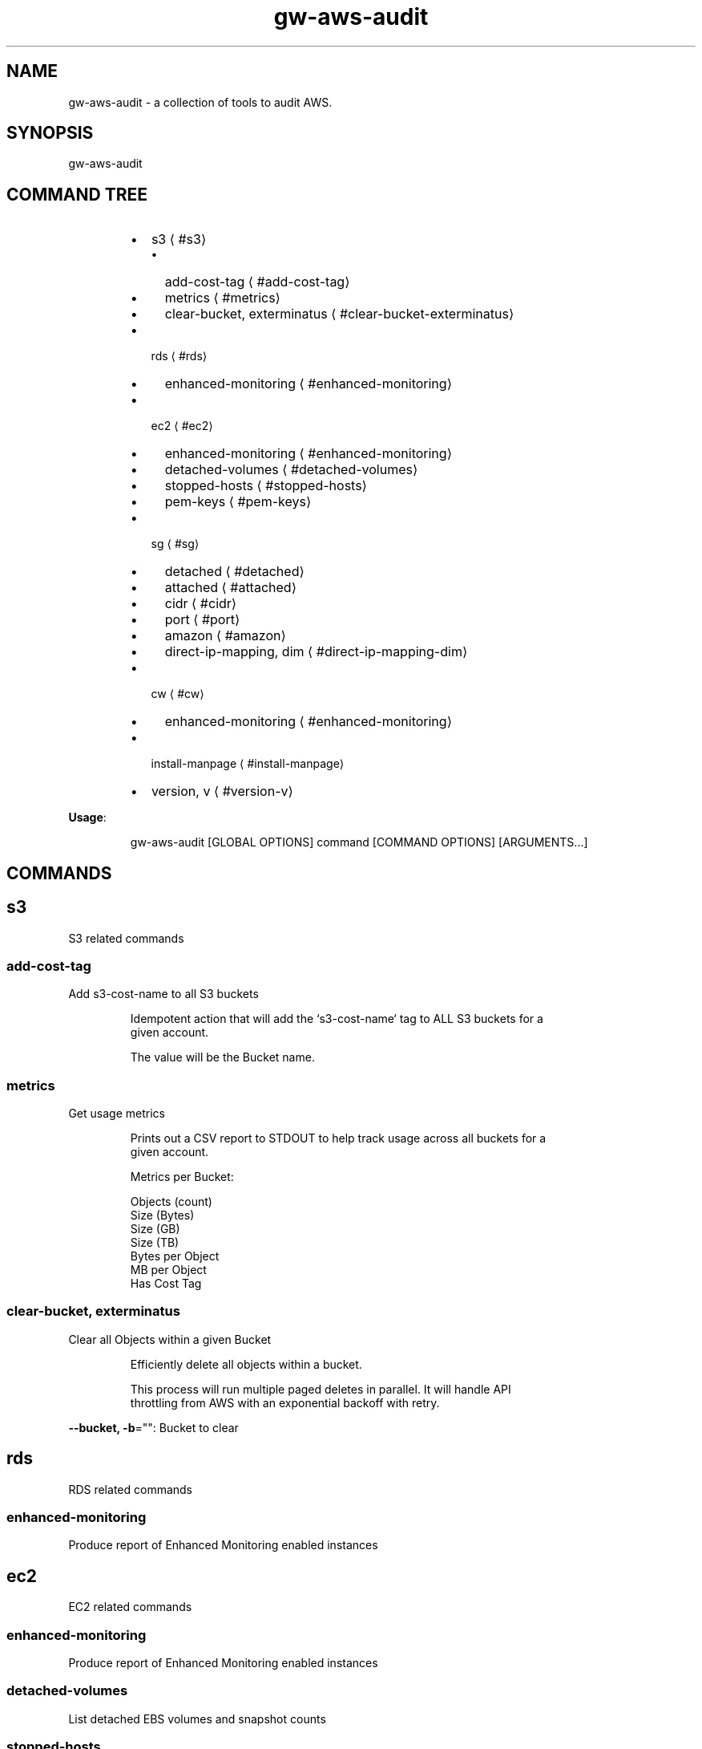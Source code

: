 .nh
.TH gw\-aws\-audit 8

.SH NAME
.PP
gw\-aws\-audit \- a collection of tools to audit AWS.


.SH SYNOPSIS
.PP
gw\-aws\-audit


.SH COMMAND TREE
.RS
.IP \(bu 2
s3
\[la]#s3\[ra]
.RS
.IP \(bu 2
add\-cost\-tag
\[la]#add-cost-tag\[ra]
.IP \(bu 2
metrics
\[la]#metrics\[ra]
.IP \(bu 2
clear\-bucket, exterminatus
\[la]#clear-bucket-exterminatus\[ra]

.RE

.IP \(bu 2
rds
\[la]#rds\[ra]
.RS
.IP \(bu 2
enhanced\-monitoring
\[la]#enhanced-monitoring\[ra]

.RE

.IP \(bu 2
ec2
\[la]#ec2\[ra]
.RS
.IP \(bu 2
enhanced\-monitoring
\[la]#enhanced-monitoring\[ra]
.IP \(bu 2
detached\-volumes
\[la]#detached-volumes\[ra]
.IP \(bu 2
stopped\-hosts
\[la]#stopped-hosts\[ra]
.IP \(bu 2
pem\-keys
\[la]#pem-keys\[ra]

.RE

.IP \(bu 2
sg
\[la]#sg\[ra]
.RS
.IP \(bu 2
detached
\[la]#detached\[ra]
.IP \(bu 2
attached
\[la]#attached\[ra]
.IP \(bu 2
cidr
\[la]#cidr\[ra]
.IP \(bu 2
port
\[la]#port\[ra]
.IP \(bu 2
amazon
\[la]#amazon\[ra]
.IP \(bu 2
direct\-ip\-mapping, dim
\[la]#direct-ip-mapping-dim\[ra]

.RE

.IP \(bu 2
cw
\[la]#cw\[ra]
.RS
.IP \(bu 2
enhanced\-monitoring
\[la]#enhanced-monitoring\[ra]

.RE

.IP \(bu 2
install\-manpage
\[la]#install-manpage\[ra]
.IP \(bu 2
version, v
\[la]#version-v\[ra]

.RE

.PP
\fBUsage\fP:

.PP
.RS

.nf
gw\-aws\-audit [GLOBAL OPTIONS] command [COMMAND OPTIONS] [ARGUMENTS...]

.fi
.RE


.SH COMMANDS
.SH s3
.PP
S3 related commands

.SS add\-cost\-tag
.PP
Add s3\-cost\-name to all S3 buckets

.PP
.RS

.nf
Idempotent action that will add the `s3\-cost\-name` tag to ALL S3 buckets for a
given account.

The value will be the Bucket name.

.fi
.RE

.SS metrics
.PP
Get usage metrics

.PP
.RS

.nf
Prints out a CSV report to STDOUT to help track usage across all buckets for a
given account.

Metrics per Bucket:

Objects (count)
Size (Bytes)
Size (GB)
Size (TB)
Bytes per Object
MB per Object
Has Cost Tag

.fi
.RE

.SS clear\-bucket, exterminatus
.PP
Clear all Objects within a given Bucket

.PP
.RS

.nf
Efficiently delete all objects within a bucket.

This process will run multiple paged deletes in parallel. It will handle API
throttling from AWS with an exponential backoff with retry. 

.fi
.RE

.PP
\fB\-\-bucket, \-b\fP="": Bucket to clear

.SH rds
.PP
RDS related commands

.SS enhanced\-monitoring
.PP
Produce report of Enhanced Monitoring enabled instances

.SH ec2
.PP
EC2 related commands

.SS enhanced\-monitoring
.PP
Produce report of Enhanced Monitoring enabled instances

.SS detached\-volumes
.PP
List detached EBS volumes and snapshot counts

.SS stopped\-hosts
.PP
List stopped EC2 hosts and associated EBS volumes

.SS pem\-keys
.PP
List instances and PEM key used at time of creation

.SH sg
.PP
Security Group related commands

.SS detached
.PP
generate a report of all Security Groups that are NOT attached to an instance

.PP
.RS

.nf
This command will scan the EC2 NetworkInterfaces to determine what
Security Groups are NOT attached/assigned in AWS.


.fi
.RE

.SS attached
.PP
generate a report of all Security Groups that are attached to an instance

.PP
.RS

.nf
This command will scan the EC2 NetworkInterfaces to determine what
Security Groups are attached/assigned in AWS.

.fi
.RE

.SS cidr
.PP
generate a report comparing SG rules with input CIDR blocks

.PP
.RS

.nf
$ gw\-aws\-audit sg cidr \-\-allowed 10.176.0.0/16,10.175.0.0/16 \-\-alert 174.0.0.0/8,1.2.3.4/32

This command will generate a report detecting the port to CIDR mapping rules 
for attached Security Groups. 

A list of Approved CIDRs is required. This is typically the CIDR block associated
with your VPC.

.fi
.RE

.PP
\fB\-\-alert, \-b\fP="": CIDR blocks that will cause an alert (csv) (default: 174.0.0.0/8)

.PP
\fB\-\-all\fP: Process ALL Security Groups, not just attached

.PP
\fB\-\-approved, \-a\fP="": CIDR blocks that are approved (csv)

.PP
\fB\-\-ignore\-ports, \-p\fP="": Ports that can be ignored (csv) (default: 80,443,3,4,3\-4)

.PP
\fB\-\-ignore\-protocols\fP="": Protocols to ignore. Can be tcp,udp,icmp (csv)

.PP
\fB\-\-warn, \-w\fP="": CIDR blocks that will cause a warning (csv) (default: 204.0.0.0/8)

.SS port
.PP
generate a report comparing SG rules with input CIDR blocks on a specific port

.PP
.RS

.nf
$ gw\-aws\-audit sg ports \-\-ports 22,3306 \-\-allowed 10.176.0.0/16,10.175.0.0/16 \-\-alert 174.0.0.0/8,1.2.3.4/32

This command will generate a report for a set of PORTS for attached Security Groups.

A list of Approved CIDRs is required. This is typically the CIDR block associated
with your VPC.

.fi
.RE

.PP
\fB\-\-alert, \-b\fP="": CIDR blocks that will cause an alert (csv) (default: 174.0.0.0/8)

.PP
\fB\-\-all\fP: Process ALL Security Groups, not just attached

.PP
\fB\-\-approved, \-a\fP="": CIDR blocks that are approved (csv)

.PP
\fB\-\-ignore\-protocols\fP="": Protocols to ignore. Can be tcp,udp,icmp (csv)

.PP
\fB\-\-ports, \-p\fP="": Ports to generate report on (csv) (default: 22)

.PP
\fB\-\-warn, \-w\fP="": CIDR blocks that will cause a warning (csv) (default: 204.0.0.0/8)

.SS amazon
.PP
generate a report of allow SG with rules mapped to known AWS IPs

.PP
.RS

.nf
This method loads the current version of https://ip\-ranges.amazonaws.com/ip\-ranges.json
and compares the CIDR blocks against all Security Groups.

.fi
.RE

.SS direct\-ip\-mapping, dim
.PP
generate report of Security Groups with direct mappings to EC2 instances

.PP
.RS

.nf
This method will generate a report comparing all Security Groups with all 
EC2 instances to determine where you have a direct IP mapping.

This will note Internal and External IP usage as well.

.fi
.RE

.SH cw
.PP
CloudWatch related commands

.SS enhanced\-monitoring
.PP
Produce report of Enhanced Monitoring enabled EC2 \& RDS instances

.SH install\-manpage
.PP
Generate and install man page

.PP
.RS

.PP
NOTE: Windows is not supported

.RE

.SH version, v
.PP
Print version info

